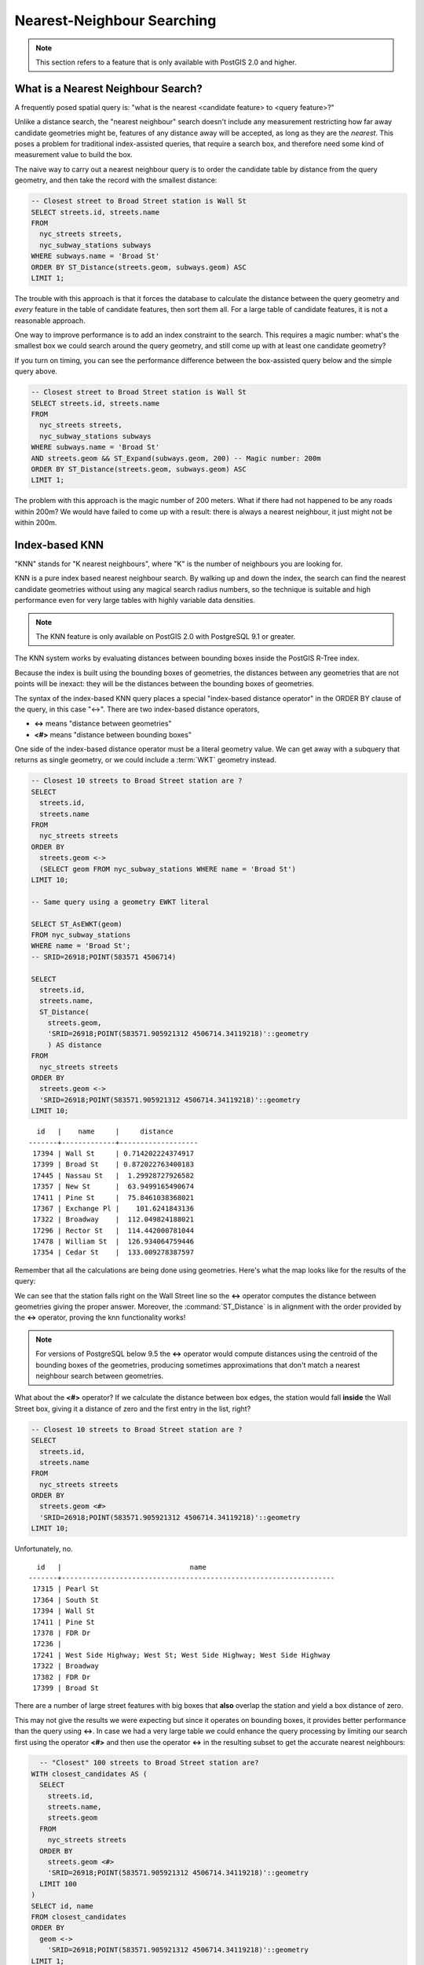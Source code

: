.. _knn:

Nearest-Neighbour Searching
===========================

.. note::

  This section refers to a feature that is only available with PostGIS 2.0 and higher.

What is a Nearest Neighbour Search?
-----------------------------------

A frequently posed spatial query is: "what is the nearest <candidate feature> to <query feature>?"

Unlike a distance search, the "nearest neighbour" search doesn't include any measurement restricting how far away candidate geometries might be, features of any distance away will be accepted, as long as they are the *nearest*. This poses a problem for traditional index-assisted queries, that require a search box, and therefore need some kind of measurement value to build the box.

The naive way to carry out a nearest neighbour query is to order the candidate table by distance from the query geometry, and then take the record with the smallest distance:

.. code-block:: sql

  -- Closest street to Broad Street station is Wall St
  SELECT streets.id, streets.name 
  FROM 
    nyc_streets streets, 
    nyc_subway_stations subways
  WHERE subways.name = 'Broad St'
  ORDER BY ST_Distance(streets.geom, subways.geom) ASC
  LIMIT 1;

The trouble with this approach is that it forces the database to calculate the distance between the query geometry and *every* feature in the table of candidate features, then sort them all. For a large table of  candidate features, it is not a reasonable approach.

One way to improve performance is to add an index constraint to the search. This requires a magic number: what's the smallest box we could search around the query geometry, and still come up with at least one candidate geometry? 

If you turn on timing, you can see the performance difference between the box-assisted query below and the simple query above.

.. code-block:: sql

  -- Closest street to Broad Street station is Wall St
  SELECT streets.id, streets.name 
  FROM 
    nyc_streets streets, 
    nyc_subway_stations subways
  WHERE subways.name = 'Broad St'
  AND streets.geom && ST_Expand(subways.geom, 200) -- Magic number: 200m
  ORDER BY ST_Distance(streets.geom, subways.geom) ASC
  LIMIT 1;

The problem with this approach is the magic number of 200 meters. What if there had not happened to be any roads within 200m? We would have failed to come up with a result: there is always a nearest neighbour, it just might not be within 200m.

Index-based KNN
---------------

"KNN" stands for "K nearest neighbours", where "K" is the number of neighbours you are looking for.

KNN is a pure index based nearest neighbour search. By walking up and down the index, the search can find the nearest candidate geometries without using any magical search radius numbers, so the technique is suitable and high performance even for very large tables with highly variable data densities.

.. note:: 

  The KNN feature is only available on PostGIS 2.0 with PostgreSQL 9.1 or greater.

The KNN system works by evaluating distances between bounding boxes inside the PostGIS R-Tree index.

Because the index is built using the bounding boxes of geometries, the distances between any geometries that are not points will be inexact: they will be the distances between the bounding boxes of geometries.

The syntax of the index-based KNN query places a special "index-based distance operator" in the ORDER BY clause of the query, in this case "<->". There are two index-based distance operators, 

* **<->** means "distance between geometries"
* **<#>** means "distance between bounding boxes"

One side of the index-based distance operator must be a literal geometry value. We can get away with a subquery that returns as single geometry, or we could include a :term:`WKT` geometry instead.

.. code-block:: sql

  -- Closest 10 streets to Broad Street station are ?
  SELECT 
    streets.id, 
    streets.name
  FROM 
    nyc_streets streets
  ORDER BY 
    streets.geom <-> 
    (SELECT geom FROM nyc_subway_stations WHERE name = 'Broad St')
  LIMIT 10;

  -- Same query using a geometry EWKT literal

  SELECT ST_AsEWKT(geom)
  FROM nyc_subway_stations 
  WHERE name = 'Broad St';
  -- SRID=26918;POINT(583571 4506714)

  SELECT 
    streets.id, 
    streets.name,
    ST_Distance(
      streets.geom, 
      'SRID=26918;POINT(583571.905921312 4506714.34119218)'::geometry
      ) AS distance
  FROM 
    nyc_streets streets
  ORDER BY 
    streets.geom <-> 
    'SRID=26918;POINT(583571.905921312 4506714.34119218)'::geometry
  LIMIT 10;

::

    id   |    name     |     distance      
  -------+-------------+-------------------
   17394 | Wall St     | 0.714202224374917
   17399 | Broad St    | 0.872022763400183
   17445 | Nassau St   |  1.29928727926582
   17357 | New St      |  63.9499165490674
   17411 | Pine St     |  75.8461038368021
   17367 | Exchange Pl |    101.6241843136
   17322 | Broadway    |  112.049824188021
   17296 | Rector St   |  114.442000781044
   17478 | William St  |  126.934064759446
   17354 | Cedar St    |  133.009278387597

Remember that all the calculations are being done using geometries. Here's what the map looks like for the results of the query:

.. image:: ./screenshots/knn0.png

We can see that the station falls right on the Wall Street line so the **<->** operator computes the distance between geometries giving the proper answer. Moreover, the :command:`ST_Distance` is in alignment with the order provided by the **<->** operator, proving the knn functionality works!

.. note:: 

  For versions of PostgreSQL below 9.5 the **<->** operator would compute distances using the centroid of the bounding boxes of the geometries, producing sometimes approximations that don't match a nearest neighbour search between geometries.

What about the **<#>** operator? If we calculate the distance between box edges, the station would fall **inside** the Wall Street box, giving it a distance of zero and the first entry in the list, right?

.. code-block:: sql

  -- Closest 10 streets to Broad Street station are ?
  SELECT 
    streets.id, 
    streets.name
  FROM 
    nyc_streets streets
  ORDER BY 
    streets.geom <#> 
    'SRID=26918;POINT(583571.905921312 4506714.34119218)'::geometry
  LIMIT 10;

Unfortunately, no.

::

      id   |                               name                               
    -------+------------------------------------------------------------------
     17315 | Pearl St
     17364 | South St
     17394 | Wall St
     17411 | Pine St
     17378 | FDR Dr
     17236 | 
     17241 | West Side Highway; West St; West Side Highway; West Side Highway
     17322 | Broadway
     17382 | FDR Dr
     17399 | Broad St

There are a number of large street features with big boxes that **also** overlap the station and yield a box distance of zero. 

.. image:: ./screenshots/knn3.jpg

This may not give the results we were expecting but since it operates on bounding boxes, it provides better performance than the query using **<->**. In case we had a very large table we could enhance the query processing by limiting our search first using the operator **<#>** and then use the operator **<->** in the resulting subset to get the accurate nearest neighbours:

.. code-block:: sql

    -- "Closest" 100 streets to Broad Street station are?
  WITH closest_candidates AS (
    SELECT 
      streets.id, 
      streets.name,
      streets.geom
    FROM 
      nyc_streets streets
    ORDER BY 
      streets.geom <#> 
      'SRID=26918;POINT(583571.905921312 4506714.34119218)'::geometry
    LIMIT 100
  )
  SELECT id, name
  FROM closest_candidates
  ORDER BY 
    geom <->
      'SRID=26918;POINT(583571.905921312 4506714.34119218)'::geometry
  LIMIT 1;

::

    id   |  name   
  -------+---------
   17394 | Wall St
  
`knn <-> <http://postgis.net/docs/geometry_distance_knn.html>`_: returns the 2D distance between two geometries.

`knn <#> <http://postgis.net/docs/geometry_distance_box.html>`_: returns the distance between two bounding boxes.
